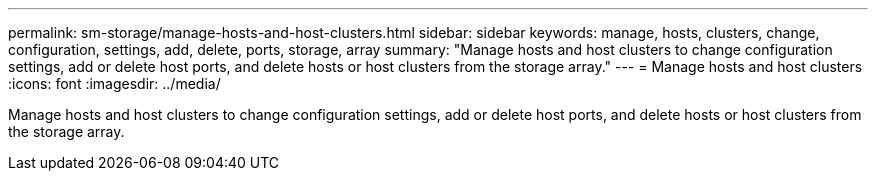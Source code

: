 ---
permalink: sm-storage/manage-hosts-and-host-clusters.html
sidebar: sidebar
keywords: manage, hosts, clusters, change, configuration, settings, add, delete, ports, storage, array
summary: "Manage hosts and host clusters to change configuration settings, add or delete host ports, and delete hosts or host clusters from the storage array."
---
= Manage hosts and host clusters
:icons: font
:imagesdir: ../media/

[.lead]
Manage hosts and host clusters to change configuration settings, add or delete host ports, and delete hosts or host clusters from the storage array.
